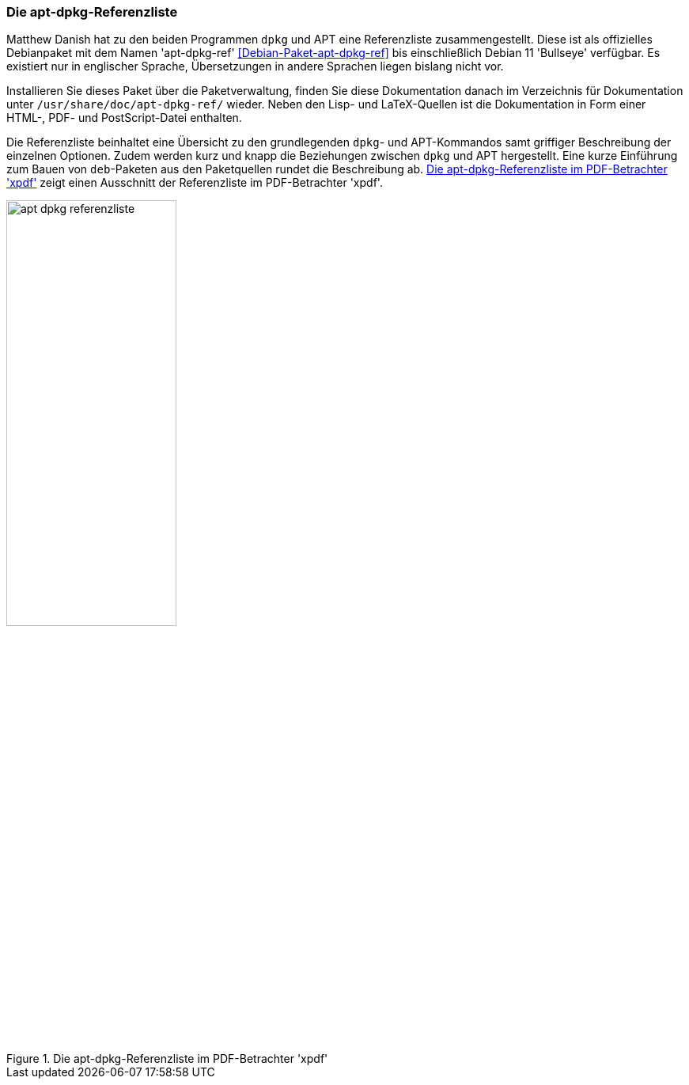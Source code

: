 // Datei: ./werkzeuge/dokumentation/apt-dpkg-referenzliste.adoc

// Baustelle: Fertig 

[[die-apt-dpkg-referenzliste]]

=== Die apt-dpkg-Referenzliste ===

// Stichworte für den Index
(((APT)))
(((APT, Referenzliste)))
(((Debianpaket, apt-dpkg-ref)))
(((dpkg)))
(((dpkg, Referenzliste)))
(((Dokumentation, offline)))
Matthew Danish hat zu den beiden Programmen `dpkg` und APT eine
Referenzliste zusammengestellt. Diese ist als offizielles Debianpaket
mit dem Namen 'apt-dpkg-ref' <<Debian-Paket-apt-dpkg-ref>> bis
einschließlich Debian 11 'Bullseye' verfügbar. Es existiert nur in
englischer Sprache, Übersetzungen in andere Sprachen liegen bislang
nicht vor.

Installieren Sie dieses Paket über die Paketverwaltung, finden Sie diese
Dokumentation danach im Verzeichnis für Dokumentation unter 
`/usr/share/doc/apt-dpkg-ref/` wieder. Neben den Lisp- und LaTeX-Quellen 
ist die Dokumentation in Form einer HTML-, PDF- und PostScript-Datei 
enthalten. 

Die Referenzliste beinhaltet eine Übersicht zu den grundlegenden `dpkg`- 
und APT-Kommandos samt griffiger Beschreibung der einzelnen Optionen.
Zudem werden kurz und knapp die Beziehungen zwischen `dpkg` und APT
hergestellt. Eine kurze Einführung zum Bauen von `deb`-Paketen aus den
Paketquellen rundet die Beschreibung ab. <<fig.apt-dpkg-reference>>
zeigt einen Ausschnitt der Referenzliste im PDF-Betrachter 'xpdf'.

.Die apt-dpkg-Referenzliste im PDF-Betrachter 'xpdf'
image::werkzeuge/dokumentation/apt-dpkg-referenzliste.png[id="fig.apt-dpkg-reference", width="50%"]
// Datei (Ende): ./werkzeuge/dokumentation/apt-dpkg-referenzliste.adoc
